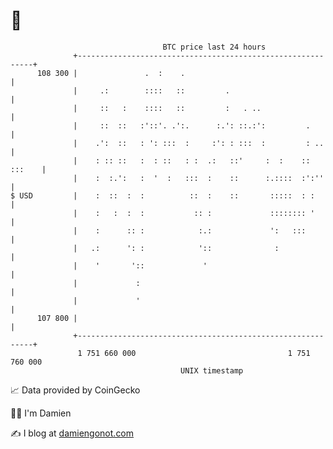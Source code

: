 * 👋

#+begin_example
                                     BTC price last 24 hours                    
                 +------------------------------------------------------------+ 
         108 300 |               .  :    .                                    | 
                 |     .:        ::::   ::         .                          | 
                 |     ::   :    ::::   ::         :   . ..                   | 
                 |     ::  ::   :'::'. .':.      :.': ::.:':         .        | 
                 |    .':  ::   : ': :::  :     :': : :::  :         : ..     | 
                 |    : :: ::   :  : ::   : :  .:   ::'     :  :    :: :::    | 
                 |    :  :.':   :  '  :   :::  :    ::      :.::::  :':''     | 
   $ USD         |    :  ::  :  :          ::  :    ::       :::::  : :       | 
                 |    :   :  :  :           :: :             :::::::: '       | 
                 |    :      :: :            :.:             ':   :::         | 
                 |   .:      ': :            '::              :               | 
                 |    '       '::             '                               | 
                 |             :                                              | 
                 |             '                                              | 
         107 800 |                                                            | 
                 +------------------------------------------------------------+ 
                  1 751 660 000                                  1 751 760 000  
                                         UNIX timestamp                         
#+end_example
📈 Data provided by CoinGecko

🧑‍💻 I'm Damien

✍️ I blog at [[https://www.damiengonot.com][damiengonot.com]]

